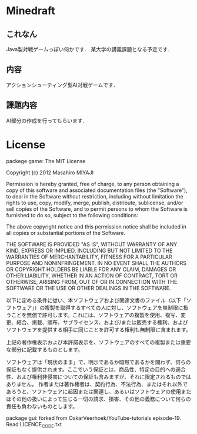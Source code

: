 * Minedraft
** これなん
Java製対戦ゲームっぽい何かです．
某大学の講義課題となる予定です．

** 内容
アクションシューティング型AI対戦ゲームです．

** 課題内容
AI部分の作成を行ってもらいます．


* License
packege game:
The MIT License


Copyright (c) 2012 Masahiro MIYAJI


Permission is hereby granted, free of charge, to any person obtaining a copy of this software and associated documentation files (the "Software"), to deal in the Software without restriction, including without limitation the rights to use, copy, modify, merge, publish, distribute, sublicense, and/or sell copies of the Software, and to permit persons to whom the Software is furnished to do so, subject to the following conditions:

The above copyright notice and this permission notice shall be included in all copies or substantial portions of the Software.

THE SOFTWARE IS PROVIDED "AS IS", WITHOUT WARRANTY OF ANY KIND, EXPRESS OR IMPLIED, INCLUDING BUT NOT LIMITED TO THE WARRANTIES OF MERCHANTABILITY, FITNESS FOR A PARTICULAR PURPOSE AND NONINFRINGEMENT. IN NO EVENT SHALL THE AUTHORS OR COPYRIGHT HOLDERS BE LIABLE FOR ANY CLAIM, DAMAGES OR OTHER LIABILITY, WHETHER IN AN ACTION OF CONTRACT, TORT OR OTHERWISE, ARISING FROM, OUT OF OR IN CONNECTION WITH THE SOFTWARE OR THE USE OR OTHER DEALINGS IN THE SOFTWARE.

以下に定める条件に従い、本ソフトウェアおよび関連文書のファイル（以下「ソフトウェア」）の複製を取得するすべての人に対し、ソフトウェアを無制限に扱うことを無償で許可します。これには、ソフトウェアの複製を使用、複写、変更、結合、掲載、頒布、サブライセンス、および/または販売する権利、およびソフトウェアを提供する相手に同じことを許可する権利も無制限に含まれます。

上記の著作権表示および本許諾表示を、ソフトウェアのすべての複製または重要な部分に記載するものとします。

ソフトウェアは「現状のまま」で、明示であるか暗黙であるかを問わず、何らの保証もなく提供されます。ここでいう保証とは、商品性、特定の目的への適合性、および権利非侵害についての保証も含みますが、それに限定されるものではありません。 作者または著作権者は、契約行為、不法行為、またはそれ以外であろうと、ソフトウェアに起因または関連し、あるいはソフトウェアの使用またはその他の扱いによって生じる一切の請求、損害、その他の義務について何らの責任も負わないものとします。

package gui:
 forked from OskarVeerhoek/YouTube-tutorials episode-19.
 Read LICENCE_CODE.txt
